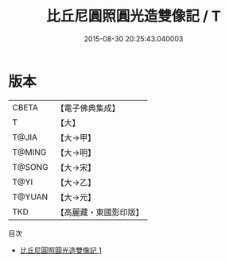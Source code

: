 #+TITLE: 比丘尼圓照圓光造雙像記 / T

#+DATE: 2015-08-30 20:25:43.040003
* 版本
 |     CBETA|【電子佛典集成】|
 |         T|【大】     |
 |     T@JIA|【大→甲】   |
 |    T@MING|【大→明】   |
 |    T@SONG|【大→宋】   |
 |      T@YI|【大→乙】   |
 |    T@YUAN|【大→元】   |
 |       TKD|【高麗藏・東國影印版】|
目次
 - [[file:KR6j0086_001.txt][比丘尼圓照圓光造雙像記 1]]

